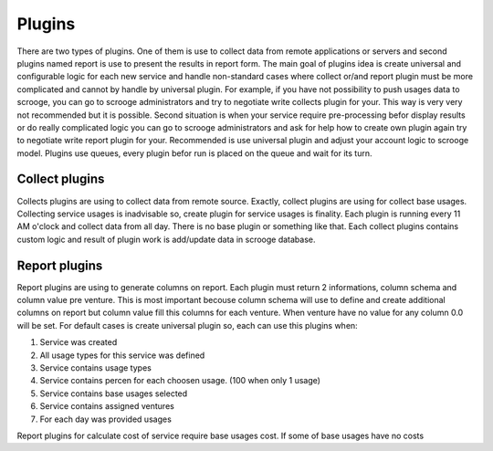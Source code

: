 =======
Plugins
=======

There are two types of plugins. One of them is use to collect data from remote applications or servers and second plugins named report is use to present the results in report form. The main goal of plugins idea is create universal and configurable logic for each new service and handle non-standard cases where collect or/and report plugin must be more complicated and cannot by handle by universal plugin. For example, if you have not possibility to push usages data to scrooge, you can go to scrooge administrators and try to negotiate write collects plugin for your. This way is very very not recommended but it is possible. Second situation is when your service require pre-processing befor display results or do really complicated logic you can go to scrooge administrators and ask for help how to create own plugin again try to negotiate write report plugin for your. Recommended is use universal plugin and adjust your account logic to scrooge model. Plugins use queues, every plugin befor run is placed on the queue and wait for its turn.

Collect plugins
~~~~~~~~~~~~~~~

.. image:: images/collects_data_plugins.png

Collects plugins are using to collect data from remote source. Exactly, collect plugins are using for collect base usages. Collecting service usages is inadvisable so, create plugin for service usages is finality. Each plugin is running every 11 AM o'clock and collect data from all day. There is no base plugin or something like that. Each collect plugins contains custom logic and result of plugin work is add/update data in scrooge database.

Report plugins
~~~~~~~~~~~~~~

Report plugins are using to generate columns on report. Each plugin must return 2 informations, column schema and column value pre venture. This is most important becouse column schema will use to define and create additional columns on report but column value fill this columns for each venture. When venture have no value for any column 0.0 will be set. For default cases is create universal plugin so, each can use this plugins when:

1. Service was created
2. All usage types for this service was defined
3. Service contains usage types
4. Service contains percen for each choosen usage. (100 when only 1 usage)
5. Service contains base usages selected
6. Service contains assigned ventures
7. For each day was provided usages

Report plugins for calculate cost of service require base usages cost. If some of base usages have no costs 

